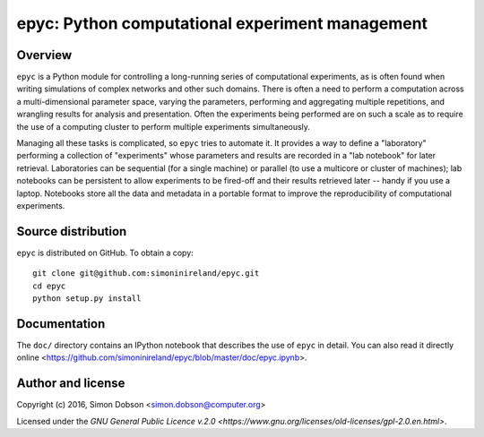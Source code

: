 epyc: Python computational experiment management
================================================

Overview
--------

``epyc`` is a Python module for controlling a long-running series of
computational experiments, as is often found when writing simulations
of complex networks and other such domains. There is often a need to
perform a computation across a multi-dimensional parameter space,
varying the parameters, performing and aggregating multiple
repetitions, and wrangling results for analysis and
presentation. Often the experiments being performed are on such a
scale as to require the use of a computing cluster to perform multiple
experiments simultaneously.

Managing all these tasks is complicated, so ``epyc`` tries to automate
it. It provides a way to define a "laboratory" performing a collection
of "experiments" whose parameters and results are recorded in a "lab
notebook" for later retrieval. Laboratories can be sequential (for a
single machine) or parallel (to use a multicore or cluster of
machines); lab notebooks can be persistent to allow experiments to be
fired-off and their results retrieved later -- handy if you use a
laptop. Notebooks store all the data and metadata in a portable format
to improve the reproducibility of computational experiments. 


Source distribution
-------------------

``epyc`` is distributed on GitHub. To obtain a copy:

::
   
    git clone git@github.com:simoninireland/epyc.git
    cd epyc
    python setup.py install


Documentation
-------------

The ``doc/`` directory contains an IPython notebook that describes the
use of ``epyc`` in detail. You can also read it directly
online <https://github.com/simoninireland/epyc/blob/master/doc/epyc.ipynb>.


Author and license
------------------

Copyright (c) 2016, Simon Dobson <simon.dobson@computer.org>

Licensed under the `GNU General Public Licence v.2.0 <https://www.gnu.org/licenses/old-licenses/gpl-2.0.en.html>`.

